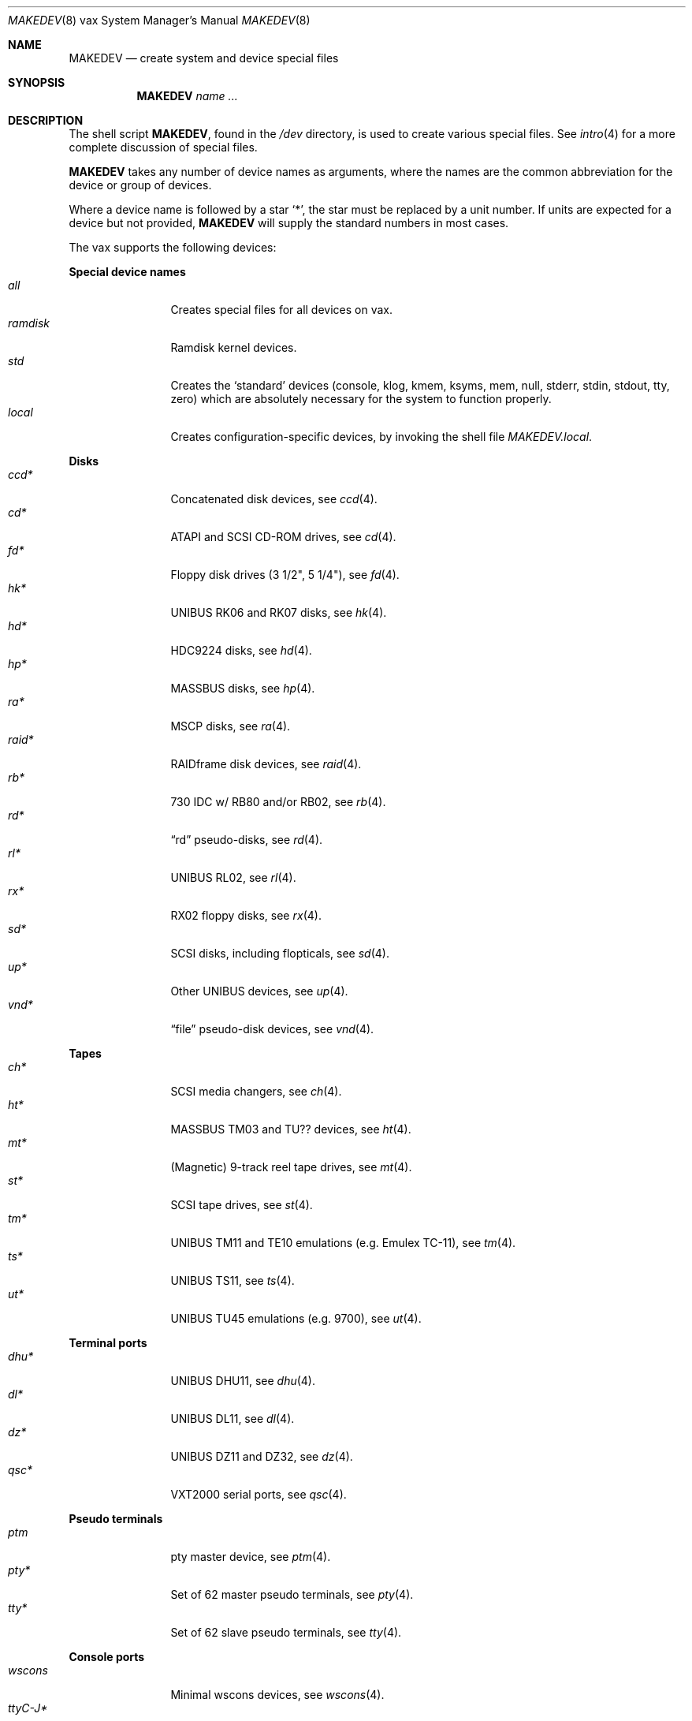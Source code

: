 .\" $OpenBSD: MAKEDEV.8,v 1.52 2010/06/09 16:11:43 todd Exp $
.\"
.\" THIS FILE AUTOMATICALLY GENERATED.  DO NOT EDIT.
.\" generated from:
.\"
.\"	OpenBSD: etc.vax/MAKEDEV.md,v 1.39 2010/06/09 16:10:25 todd Exp 
.\"	OpenBSD: MAKEDEV.common,v 1.47 2010/06/09 16:10:24 todd Exp 
.\"	OpenBSD: MAKEDEV.man,v 1.7 2009/03/18 17:34:25 sobrado Exp 
.\"	OpenBSD: MAKEDEV.mansub,v 1.2 2004/02/20 19:13:01 miod Exp 
.\"
.\" Copyright (c) 2004, Miodrag Vallat
.\" Copyright (c) 2001-2004 Todd T. Fries <todd@OpenBSD.org>
.\"
.\" Permission to use, copy, modify, and distribute this software for any
.\" purpose with or without fee is hereby granted, provided that the above
.\" copyright notice and this permission notice appear in all copies.
.\"
.\" THE SOFTWARE IS PROVIDED "AS IS" AND THE AUTHOR DISCLAIMS ALL WARRANTIES
.\" WITH REGARD TO THIS SOFTWARE INCLUDING ALL IMPLIED WARRANTIES OF
.\" MERCHANTABILITY AND FITNESS. IN NO EVENT SHALL THE AUTHOR BE LIABLE FOR
.\" ANY SPECIAL, DIRECT, INDIRECT, OR CONSEQUENTIAL DAMAGES OR ANY DAMAGES
.\" WHATSOEVER RESULTING FROM LOSS OF USE, DATA OR PROFITS, WHETHER IN AN
.\" ACTION OF CONTRACT, NEGLIGENCE OR OTHER TORTIOUS ACTION, ARISING OUT OF
.\" OR IN CONNECTION WITH THE USE OR PERFORMANCE OF THIS SOFTWARE.
.\"
.Dd $Mdocdate: June 9 2010 $
.Dt MAKEDEV 8 vax
.Os
.Sh NAME
.Nm MAKEDEV
.Nd create system and device special files
.Sh SYNOPSIS
.Nm MAKEDEV
.Ar name ...
.Sh DESCRIPTION
The shell script
.Nm ,
found in the
.Pa /dev
directory, is used to create various special files.
See
.Xr intro 4
for a more complete discussion of special files.
.Pp
.Nm
takes any number of device names as arguments, where the names are
the common abbreviation for the device or group of devices.
.Pp
Where a device name is followed by a star
.Sq * ,
the star must be replaced by a unit number.
If units are expected for a device but not provided,
.Nm
will supply the standard numbers in most cases.
.Pp
The vax supports the following devices:
.Pp
.Sy Special device names
.Bl -tag -width tenletters -compact
.It Ar all
Creates special files for all devices on vax.
.It Ar ramdisk
Ramdisk kernel devices.
.It Ar std
Creates the
.Sq standard
devices (console, klog, kmem, ksyms, mem, null,
stderr, stdin, stdout, tty, zero)
which are absolutely necessary for the system to function properly.
.It Ar local
Creates configuration-specific devices, by invoking the shell file
.Pa MAKEDEV.local .
.El
.Pp
.Sy Disks
.Bl -tag -width tenletters -compact
.It Ar ccd*
Concatenated disk devices, see
.Xr ccd 4 .
.It Ar cd*
ATAPI and SCSI CD-ROM drives, see
.Xr cd 4 .
.It Ar fd*
Floppy disk drives (3 1/2", 5 1/4"), see
.Xr fd 4 .
.It Ar hk*
UNIBUS RK06 and RK07 disks, see
.Xr hk 4 .
.It Ar hd*
HDC9224 disks, see
.Xr hd 4 .
.It Ar hp*
MASSBUS disks, see
.Xr hp 4 .
.It Ar ra*
MSCP disks, see
.Xr ra 4 .
.It Ar raid*
RAIDframe disk devices, see
.Xr raid 4 .
.It Ar rb*
730 IDC w/ RB80 and/or RB02, see
.Xr rb 4 .
.It Ar rd*
.Dq rd
pseudo-disks, see
.Xr rd 4 .
.It Ar rl*
UNIBUS RL02, see
.Xr rl 4 .
.It Ar rx*
RX02 floppy disks, see
.Xr rx 4 .
.It Ar sd*
SCSI disks, including flopticals, see
.Xr sd 4 .
.It Ar up*
Other UNIBUS devices, see
.Xr up 4 .
.It Ar vnd*
.Dq file
pseudo-disk devices, see
.Xr vnd 4 .
.El
.Pp
.Sy Tapes
.Bl -tag -width tenletters -compact
.It Ar ch*
SCSI media changers, see
.Xr ch 4 .
.It Ar ht*
MASSBUS TM03 and TU?? devices, see
.Xr ht 4 .
.It Ar mt*
(Magnetic) 9-track reel tape drives, see
.Xr mt 4 .
.It Ar st*
SCSI tape drives, see
.Xr st 4 .
.It Ar tm*
UNIBUS TM11 and TE10 emulations (e.g. Emulex TC-11), see
.Xr tm 4 .
.It Ar ts*
UNIBUS TS11, see
.Xr ts 4 .
.It Ar ut*
UNIBUS TU45 emulations (e.g. 9700), see
.Xr ut 4 .
.El
.Pp
.Sy Terminal ports
.Bl -tag -width tenletters -compact
.It Ar dhu*
UNIBUS DHU11, see
.Xr dhu 4 .
.It Ar dl*
UNIBUS DL11, see
.Xr dl 4 .
.It Ar dz*
UNIBUS DZ11 and DZ32, see
.Xr dz 4 .
.It Ar qsc*
VXT2000 serial ports, see
.Xr qsc 4 .
.El
.Pp
.Sy Pseudo terminals
.Bl -tag -width tenletters -compact
.It Ar ptm
pty master device, see
.Xr ptm 4 .
.It Ar pty*
Set of 62 master pseudo terminals, see
.Xr pty 4 .
.It Ar tty*
Set of 62 slave pseudo terminals, see
.Xr tty 4 .
.El
.Pp
.Sy Console ports
.Bl -tag -width tenletters -compact
.It Ar wscons
Minimal wscons devices, see
.Xr wscons 4 .
.It Ar ttyC-J*
wscons display devices, see
.Xr wsdisplay 4 .
.It Ar wskbd*
wscons keyboards, see
.Xr wskbd 4 .
.El
.Pp
.Sy Pointing devices
.Bl -tag -width tenletters -compact
.It Ar wsmouse*
wscons mice, see
.Xr wsmouse 4 .
.El
.Pp
.Sy Special purpose devices
.Bl -tag -width tenletters -compact
.It Ar bio
ioctl tunnel pseudo-device, see
.Xr bio 4 .
.It Ar bpf*
Berkeley Packet Filter, see
.Xr bpf 4 .
.It Ar fd
fd/* nodes, see
.Xr fd 4 .
.It Ar lkm
Loadable kernel modules interface, see
.Xr lkm 4 .
.It Ar pf*
Packet Filter, see
.Xr pf 4 .
.It Ar *random
In-kernel random data source, see
.Xr random 4 .
.It Ar ss*
SCSI scanners, see
.Xr ss 4 .
.It Ar systrace*
System call tracing device, see
.Xr systrace 4 .
.It Ar tun*
Network tunnel driver, see
.Xr tun 4 .
.It Ar uk*
Unknown SCSI devices, see
.Xr uk 4 .
.It Ar nnpfs*
NNPFS filesystem node, see
.Xr mount_nnpfs 8 .
.It Ar vscsi*
Virtual SCSI controller, see
.Xr vscsi 8 .
.It Ar diskmap
Disk mapper, see
.Xr diskmap 4 .
.El
.Sh FILES
.Bl -tag -width /dev -compact
.It Pa /dev
The special file directory.
.El
.Sh SEE ALSO
.Xr intro 4 ,
.Xr config 8 ,
.Xr mknod 8
